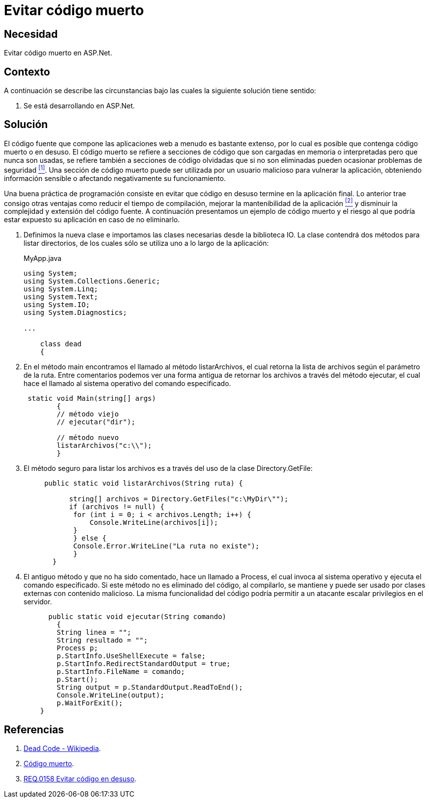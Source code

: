 :slug: defends/aspnet/evitar-codigo-muerto/
:category: aspnet
:description: Nuestros ethical hackers explican cómo evitar vulnerabilidades de seguridad mediante la programación segura en ASPNET al evitar el código muerto. Un atacante puede utilizar las clases o métodos obsoletos para vulnerar la aplicación, por lo que se recomienda eliminar el código en desuso.
:keywords: ASPNET, Seguridad, Evitar, Código, Muerto, Buenas Prácticas.
:defends: yes

= Evitar código muerto

== Necesidad

Evitar código muerto en +ASP.Net+.

== Contexto

A continuación se describe las circunstancias 
bajo las cuales la siguiente solución tiene sentido:

. Se está desarrollando en +ASP.Net+.

== Solución

El código fuente que compone las aplicaciones web 
a menudo es bastante extenso, 
por lo cual es posible que contenga código muerto o en desuso.
El código muerto se refiere a secciones de código 
que son cargadas en memoria o interpretadas 
pero que nunca son usadas,
se refiere también a secciones de código olvidadas 
que si no son eliminadas 
pueden ocasionar problemas de seguridad <<r1, ^[1]^>>. 
Una sección de código muerto 
puede ser utilizada por un usuario malicioso
para vulnerar la aplicación, 
obteniendo información sensible 
o afectando negativamente su funcionamiento.

Una buena práctica de programación consiste en evitar
que código en desuso termine en la aplicación final. 
Lo anterior trae consigo otras ventajas 
como reducir el tiempo de compilación, 
mejorar la mantenibilidad de la aplicación <<r2, ^[2]^>> 
y disminuir la complejidad y extensión del código fuente.
A continuación presentamos un ejemplo de código muerto
y el riesgo al que podría estar expuesto su aplicación 
en caso de no eliminarlo.

. Definimos la nueva clase e
importamos las clases necesarias desde la biblioteca IO.
La clase contendrá dos métodos para listar directorios, 
de los cuales sólo se utiliza uno a lo largo de la aplicación:
+
.MyApp.java
[source,java,linenums]
----
using System;
using System.Collections.Generic;
using System.Linq;
using System.Text;
using System.IO;
using System.Diagnostics;

...

    class dead
    {
----

. En el método +main+ encontramos el llamado al método +listarArchivos+, 
el cual retorna la lista de archivos según el parámetro de la ruta. 
Entre comentarios podemos ver una forma antigua 
de retornar los archivos a través del método +ejecutar+, 
el cual hace el llamado al sistema operativo del comando especificado.
+
[source,java,linenums]
----
 static void Main(string[] args)
        {
        // método viejo
        // ejecutar("dir");
        
        // método nuevo
        listarArchivos("c:\\");
        }
----

. El método seguro para listar los archivos es 
a través del uso de la clase +Directory.GetFile+:
+
[source,java,linenums]
----
     public static void listarArchivos(String ruta) {
         
           string[] archivos = Directory.GetFiles("c:\MyDir\"");
           if (archivos != null) {
            for (int i = 0; i < archivos.Length; i++) {
                Console.WriteLine(archivos[i]);
            }
            } else {
            Console.Error.WriteLine("La ruta no existe");
            }
       }
----

. El antiguo método y que no ha sido comentado, 
hace un llamado a +Process+, 
el cual invoca al sistema operativo 
y ejecuta el comando especificado. 
Si este método no es eliminado del código, 
al compilarlo, se mantiene 
y puede ser usado por clases externas con contenido malicioso. 
La misma funcionalidad del código 
podría permitir a un atacante escalar privilegios en el servidor.
+
[source,java,linenums]
----
      public static void ejecutar(String comando)
        {        
        String linea = "";
        String resultado = "";
        Process p;
        p.StartInfo.UseShellExecute = false;
        p.StartInfo.RedirectStandardOutput = true;
        p.StartInfo.FileName = comando;
        p.Start();            
        String output = p.StandardOutput.ReadToEnd();
        Console.WriteLine(output); 
        p.WaitForExit();
    }
----

== Referencias

. [[r1]] link:https://en.wikipedia.org/wiki/Dead_code[Dead Code - Wikipedia].
. [[r2]] link:http://blog.utopicainformatica.com/2010/12/codigo-muerto.html[Código muerto].
. [[r3]] link:../../../rules/158/[REQ.0158 Evitar código en desuso].
